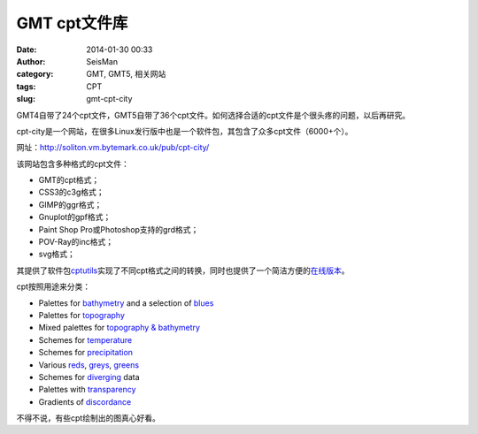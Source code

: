 GMT cpt文件库
#####################################################
:date: 2014-01-30 00:33
:author: SeisMan
:category: GMT, GMT5, 相关网站
:tags: CPT
:slug: gmt-cpt-city

GMT4自带了24个cpt文件，GMT5自带了36个cpt文件。如何选择合适的cpt文件是个很头疼的问题，以后再研究。

cpt-city是一个网站，在很多Linux发行版中也是一个软件包，其包含了众多cpt文件（6000+个）。

网址：\ `http://soliton.vm.bytemark.co.uk/pub/cpt-city/`_

该网站包含多种格式的cpt文件：

-  GMT的cpt格式；
-  CSS3的c3g格式；
-  GIMP的ggr格式；
-  Gnuplot的gpf格式；
-  Paint Shop Pro或Photoshop支持的grd格式；
-  POV-Ray的inc格式；
-  svg格式；

其提供了软件包\ `cptutils`_\ 实现了不同cpt格式之间的转换，同时也提供了一个简洁方便的\ `在线版本`_\ 。

cpt按照用途来分类：

-  Palettes for `bathymetry`_ and a selection of `blues`_
-  Palettes for `topography`_
-  Mixed palettes for `topography & bathymetry`_
-  Schemes for `temperature`_
-  Schemes for `precipitation`_
-  Various `reds`_, `greys`_, `greens`_
-  Schemes for `diverging`_ data
-  Palettes with `transparency`_
-  Gradients of `discordance`_

不得不说，有些cpt绘制出的图真心好看。

.. _`http://soliton.vm.bytemark.co.uk/pub/cpt-city/`: http://soliton.vm.bytemark.co.uk/pub/cpt-city/
.. _cptutils: http://soliton.vm.bytemark.co.uk/pub/jjg/en/code/cptutils.html
.. _在线版本: http://soliton.vm.bytemark.co.uk/pub/cptutils-online/
.. _bathymetry: views/bath.html
.. _blues: views/blues.html
.. _topography: views/topo.html
.. _topography & bathymetry: views/topobath.html
.. _temperature: views/temp.html
.. _precipitation: views/rain.html
.. _reds: views/reds.html
.. _greys: views/greys.html
.. _greens: views/greens.html
.. _diverging: views/div.html
.. _transparency: views/transparency.html
.. _discordance: views/discord.html

